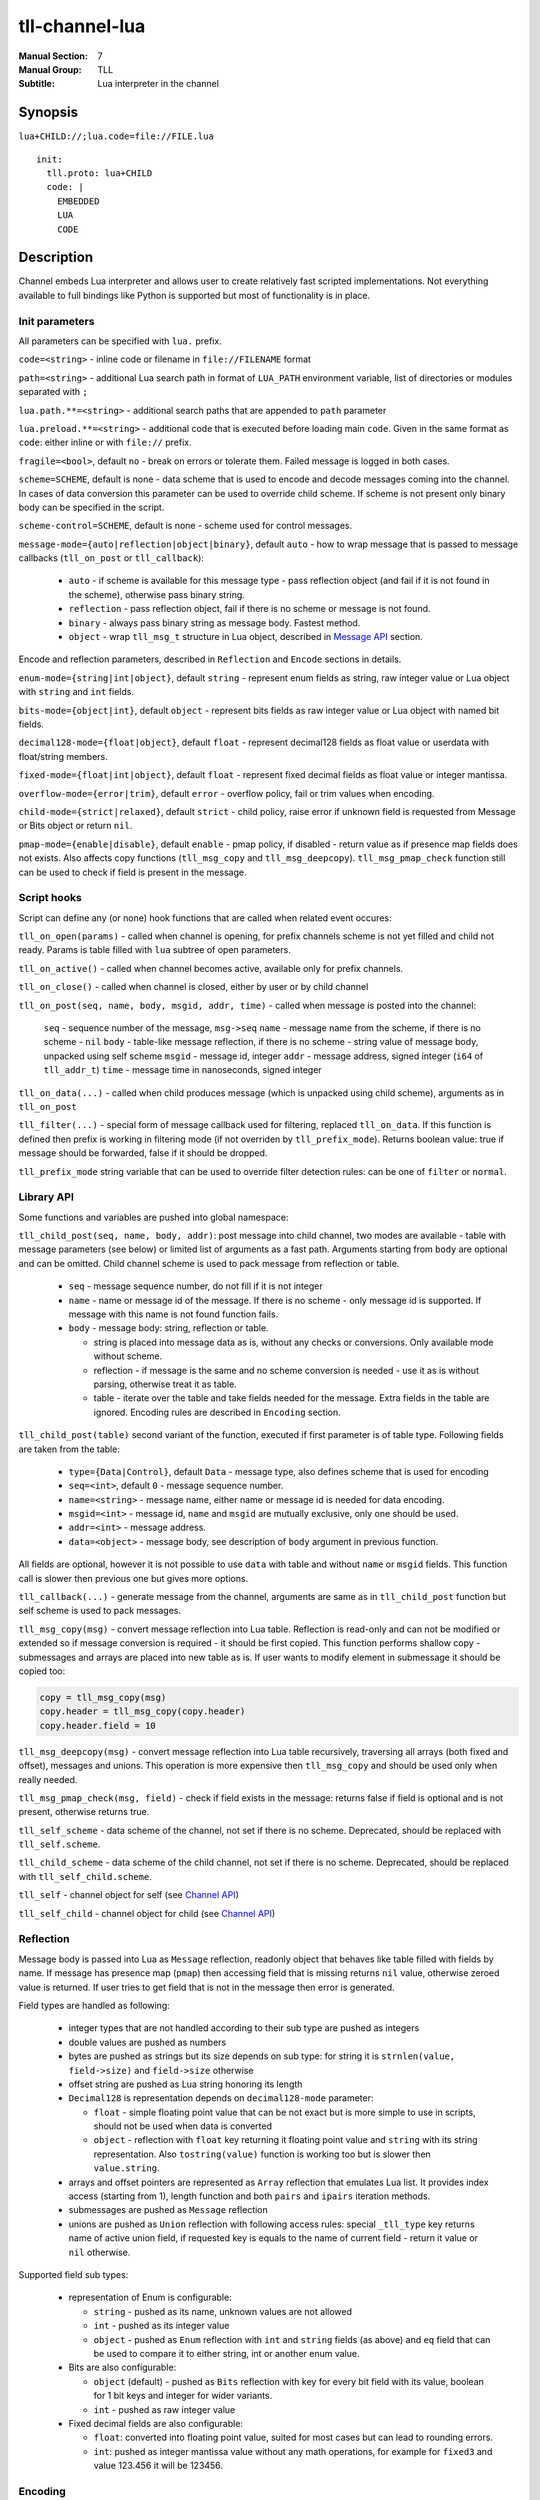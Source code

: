 tll-channel-lua
===============

:Manual Section: 7
:Manual Group: TLL
:Subtitle: Lua interpreter in the channel

Synopsis
--------

``lua+CHILD://;lua.code=file://FILE.lua``

::

  init:
    tll.proto: lua+CHILD
    code: |
      EMBEDDED
      LUA
      CODE

Description
-----------

Channel embeds Lua interpreter and allows user to create relatively fast scripted implementations.
Not everything available to full bindings like Python is supported but most of functionality is in
place.

Init parameters
~~~~~~~~~~~~~~~

All parameters can be specified with ``lua.`` prefix.

``code=<string>`` - inline code or filename in ``file://FILENAME`` format

``path=<string>`` - additional Lua search path in format of ``LUA_PATH`` environment variable, list of
directories or modules separated with ``;``

``lua.path.**=<string>`` - additional search paths that are appended to ``path`` parameter

``lua.preload.**=<string>`` - additional code that is executed before loading main ``code``. Given
in the same format as ``code``: either inline or with ``file://`` prefix.

``fragile=<bool>``, default ``no`` - break on errors or tolerate them. Failed message is logged in
both cases.

``scheme=SCHEME``, default is none - data scheme that is used to encode and decode messages coming
into the channel. In cases of data conversion this parameter can be used to override child scheme.
If scheme is not present only binary body can be specified in the script.

``scheme-control=SCHEME``, default is none - scheme used for control messages.

``message-mode={auto|reflection|object|binary}``, default ``auto`` - how to wrap message that is
passed to message callbacks (``tll_on_post`` or ``tll_callback``):

  - ``auto`` - if scheme is available for this message type - pass reflection object (and fail
    if it is not found in the scheme), otherwise pass binary string.
  - ``reflection`` - pass reflection object, fail if there is no scheme or message is not found.
  - ``binary`` - always pass binary string as message body. Fastest method.
  - ``object`` - wrap ``tll_msg_t`` structure in Lua object, described in `Message API`_ section.

Encode and reflection parameters, described in ``Reflection`` and ``Encode`` sections in details.

``enum-mode={string|int|object}``, default ``string`` - represent enum fields as string, raw integer
value or Lua object with ``string`` and ``int`` fields.

``bits-mode={object|int}``, default ``object`` - represent bits fields as raw integer value or Lua
object with named bit fields.

``decimal128-mode={float|object}``, default ``float`` - represent decimal128 fields as float value or
userdata with float/string members.

``fixed-mode={float|int|object}``, default ``float`` - represent fixed decimal fields as float value or
integer mantissa.

``overflow-mode={error|trim}``, default ``error`` - overflow policy, fail or trim values when
encoding.

``child-mode={strict|relaxed}``, default ``strict`` - child policy, raise error if unknown field is
requested from Message or Bits object or return ``nil``.

``pmap-mode={enable|disable}``, default ``enable`` - pmap policy, if disabled - return value as if
presence map fields does not exists. Also affects copy functions (``tll_msg_copy`` and
``tll_msg_deepcopy``). ``tll_msg_pmap_check`` function still can be used to check if field is
present in the message.

Script hooks
~~~~~~~~~~~~

Script can define any (or none) hook functions that are called when related event occures:

``tll_on_open(params)`` - called when channel is opening, for prefix channels scheme is not yet
filled and child not ready. Params is table filled with ``lua`` subtree of open parameters.

``tll_on_active()`` - called when channel becomes active, available only for prefix channels.

``tll_on_close()`` - called when channel is closed, either by user or by child channel

``tll_on_post(seq, name, body, msgid, addr, time)`` - called when message is posted into the
channel:

  ``seq`` - sequence number of the message, ``msg->seq``
  ``name`` - message name from the scheme, if there is no scheme - ``nil``
  ``body`` - table-like message reflection, if there is no scheme - string value of message body,
  unpacked using self scheme
  ``msgid`` - message id, integer
  ``addr`` - message address, signed integer (``i64`` of ``tll_addr_t``)
  ``time`` - message time in nanoseconds, signed integer

``tll_on_data(...)`` - called when child produces message (which is unpacked using child scheme),
arguments as in ``tll_on_post``

``tll_filter(...)`` - special form of message callback used for filtering, replaced ``tll_on_data``.
If this function is defined then prefix is working in filtering mode (if not overriden by
``tll_prefix_mode``). Returns boolean value: true if message should be forwarded, false if it should
be dropped.

``tll_prefix_mode`` string variable that can be used to override filter detection rules: can be one
of ``filter`` or ``normal``.

Library API
~~~~~~~~~~~

Some functions and variables are pushed into global namespace:

``tll_child_post(seq, name, body, addr)``: post message into child channel, two modes are available
- table with message parameters (see below) or limited list of arguments as a fast path. Arguments
starting from ``body`` are optional and can be omitted. Child channel scheme is used to pack message
from reflection or table.

  - ``seq`` - message sequence number, do not fill if it is not integer
  - ``name`` - name or message id of the message. If there is no scheme - only message id is
    supported. If message with this name is not found function fails.
  - ``body`` - message body: string, reflection or table.

    * string is placed into message data as is, without any checks or conversions. Only available
      mode without scheme.
    * reflection - if message is the same and no scheme conversion is needed - use it as is without
      parsing, otherwise treat it as table.
    * table - iterate over the table and take fields needed for the message. Extra fields in the
      table are ignored. Encoding rules are described in ``Encoding`` section.

``tll_child_post(table)`` second variant of the function, executed if first parameter is of table
type. Following fields are taken from the table:

  - ``type={Data|Control}``, default ``Data`` - message type, also defines scheme that is used for
    encoding

  - ``seq=<int>``, default ``0`` - message sequence number.

  - ``name=<string>`` - message name, either name or message id is needed for data encoding.

  - ``msgid=<int>`` - message id, ``name`` and ``msgid`` are mutually exclusive, only one should be
    used.

  - ``addr=<int>`` - message address.

  - ``data=<object>`` - message body, see description of ``body`` argument in previous function.

All fields are optional, however it is not possible to use ``data`` with table and without ``name``
or ``msgid`` fields. This function call is slower then previous one but gives more options.

``tll_callback(...)`` - generate message from the channel, arguments are same as in
``tll_child_post`` function but self scheme is used to pack messages.

``tll_msg_copy(msg)`` - convert message reflection into Lua table. Reflection is read-only and can
not be modified or extended so if message conversion is required - it should be first copied. This
function performs shallow copy - submessages and arrays are placed into new table as is. If user
wants to modify element in submessage it should be copied too:

.. code-block:: lua

   copy = tll_msg_copy(msg)
   copy.header = tll_msg_copy(copy.header)
   copy.header.field = 10

``tll_msg_deepcopy(msg)`` - convert message reflection into Lua table recursively, traversing all
arrays (both fixed and offset), messages and unions. This operation is more expensive then
``tll_msg_copy`` and should be used only when really needed.

``tll_msg_pmap_check(msg, field)`` - check if field exists in the message: returns false if field is
optional and is not present, otherwise returns true.

``tll_self_scheme`` - data scheme of the channel, not set if there is no scheme. Deprecated, should
be replaced with ``tll_self.scheme``.

``tll_child_scheme`` - data scheme of the child channel, not set if there is no scheme. Deprecated,
should be replaced with ``tll_self_child.scheme``.

``tll_self`` - channel object for self (see `Channel API`_)

``tll_self_child`` - channel object for child (see `Channel API`_)

Reflection
~~~~~~~~~~

Message body is passed into Lua as ``Message`` reflection, readonly object that behaves like table
filled with fields by name. If message has presence map (``pmap``) then accessing field that is
missing returns ``nil`` value, otherwise zeroed value is returned. If user tries to get field that
is not in the message then error is generated.

Field types are handled as following:

 - integer types that are not handled according to their sub type are pushed as integers

 - double values are pushed as numbers

 - bytes are pushed as strings but its size depends on sub type: for string it is ``strnlen(value,
   field->size)`` and ``field->size`` otherwise

 - offset string are pushed as Lua string honoring its length

 - ``Decimal128`` is representation depends on ``decimal128-mode`` parameter:

   * ``float`` - simple floating point value that can be not exact but is more simple to use in
     scripts, should not be used when data is converted

   * ``object`` - reflection with ``float`` key returning it floating point value and ``string``
     with its string representation. Also ``tostring(value)`` function is working too but is slower
     then ``value.string``.

 - arrays and offset pointers are represented as ``Array`` reflection that emulates Lua list. It
   provides index access (starting from 1), length function and both ``pairs`` and ``ipairs``
   iteration methods.

 - submessages are pushed as ``Message`` reflection

 - unions are pushed as ``Union`` reflection with following access rules: special ``_tll_type`` key
   returns name of active union field, if requested key is equals to the name of current
   field - return it value or ``nil`` otherwise.

Supported field sub types:

 - representation of Enum is configurable:

   * ``string`` - pushed as its name, unknown values are not allowed

   * ``int`` - pushed as its integer value

   * ``object`` - pushed as ``Enum`` reflection with ``int`` and ``string`` fields (as above) and
     ``eq`` field that can be used to compare it to either string, int or another enum value.

 - Bits are also configurable:

   * ``object`` (default) - pushed as ``Bits`` reflection with key for every bit field with its
     value, boolean for 1 bit keys and integer for wider variants.

   * ``int`` - pushed as raw integer value

 - Fixed decimal fields are also configurable:

   * ``float``: converted into floating point value, suited for most cases but can lead to rounding
     errors.

   * ``int``: pushed as integer mantissa value without any math operations, for example for
     ``fixed3`` and value 123.456 it will be 123456.

Encoding
~~~~~~~~

Messages are encoded from tables in the following way: for each field value is taken from the table
using field name. If key is missing (or value is ``nil`` which is same in Lua) then field is
skipped. Then value is converted depending on the field type:

 - integer fields (for subtypes that are not supported) expects number types. Overflow or underflow,
   for example 1000 is invalid for ``int8`` and -1 for ``uint16``, is either an error or in ``trim``
   mode closest representable value is choosen for field type.

 - Double fields expects number type, converted from Lua number to double (which is same nowdays).

 - Decimal128 fields expects number, string or Decimal128 reflection.

 - Bytes expects string, checked if string lenght is too large. In ``trim`` overflow mode long
   strings are truncated to fit into the field.

 - string (offset pointer) expects string, copied as is.

 - Array expects table with non-negative length, checks for overflow.

 - Pointer behaves like Array but without size check

 - Message expect table and encodes submessage.

Subtype rules:

 - Enums can be encoded either from string, integer value or ``Enum`` reflection.

 - Bits can be encoded from raw integer value or table that behaves like ``Bits`` reflection
   described in ``Reflection`` section: table filled with bit names, missing fields are filled with
   0

 - Fixed decimal fields are encoded from string or number values. String is parsed as decimal value
   without temporary binary floating point form. Number values are treated differently depending on
   configuration:

   * ``float`` mode - convert binary floating point value into decimal fixed point by multiplying it
     with 10^precision

   * ``int`` mode - treat value as a mantissa, do not perform multiplication

   * ``object`` mode - wrap value into Lua object with ``float`` field, should be used when
     exact conversion without temporary float form is needed.

Channel API
~~~~~~~~~~~

Channel object has following properties and functions:

``post(self, ...)`` - post message, first argument is the channel object and other arguments are same as for
``tll_child_post`` descriped in `Library API`_.

``name`` - channel name, string

``scheme`` - channel scheme object, ``nil`` if not present.

``config`` - channel config object, behaves like table with indexing and iteration.

``context`` - channel context object.

``close(self, force=false)`` - close the channel, has optional boolean parameter ``force``.

Functions expects first argument to be channel object so they should be called with Lua ``:`` syntax
like ``channel:post(...)`` or ``channel:close()``.

Message API
~~~~~~~~~~~

Message wraps ``tll_msg_t`` structure pointer and provides access to it. However it's not allowed to
store this object for later use since it's data can be invalidated. Has following fields:

``seq`` - message sequence number, integer

``type`` - message type, for example Data or Control, integer

``msgid`` - message identifier, integer

``data`` - data, string that can contains data

``addr`` - message address, integer

``name`` - message name, available only if there was valid scheme for this message, otherwise
``nil``

``reflection`` - message reflection (see ``Reflection``), available only if there is valid scheme,
otherwise raises error on access

Examples
--------

Count Heartbeat messsages in the file, print result and generate control message with counter:

::

  lua+file://file.dat;code=file://count.lua;scheme-control=yaml://control.yaml

Control scheme::

  - name: Count
    id: 100
    fields:
      - {name: count, type: uint32}

Lua code:

.. code-block:: lua

  count = 0
  function tll_on_open(cfg)
    print("Start counting")
  end

  function tll_on_data(seq, name, data)
    if name == "Heartbeat" then
      count = count + 1
    end
  end

  function tll_on_close()
    print("Heartbeat messages: ", count)
    tll_callback({type = "Control", name = "Count", data = { count = count }})
  end

Include seq into header in posted messages that are not Heartbeat:

.. code-block:: lua

  function tll_on_post(seq, name, data, msgid, addr)
    if name ~= "Heartbeat" then
      data = tll_msg_copy(data)
      data.header = tll_msg_copy(data.header)
      data.header.embedded_seq = seq
    end
    tll_child_post(seq, name, data, addr)
  end

External variables
~~~~~~~~~~~~~~~~~~

Both init and open parameters can be used to pass variables into Lua script from processor config or
from user program that creates channel. These params are stored inside channel config under ``init``
and ``open`` keys respectively and can be accessed with ``tll_self.config["key..."]``. Additionaly
``lua`` subtree of open config is passed into ``tll_on_open`` hook. Following Python code
demonstrates all available ways::

  c = Channel('lua+null://;code=file://script.lua;a=b;c.d=e')
  c.open('lua.f=g')

Lua script:

.. code-block:: lua

  function tll_on_open(cfg)
    assert(cfg.f == "g")
    assert(tll_self.config["open.lua.f"] == "g")

    assert(tll_self.config["init.a"] == "b")
    assert(tll_self.config["init.c.d"] == "e")
  end

  function tll_on_data(seq, name, data)
    assert(tll_self.config["open.lua.f"] == "g")

    assert(tll_self.config["init.a"] == "b")
    assert(tll_self.config["init.c.d"] == "e")
  end

Data conversion
~~~~~~~~~~~~~~~

Lua can be used to convert data when scheme is changed in incompatible way - something is added in
the middle or field type is changed::

  lua+file://file.dat;lua.scheme=yaml://new.yaml;code=file://script.lua;child-mode=relaxed;fragile=yes

Lua script, that initializes new field for some messages and use implicit conversion for everything
else (``child-mode=relaxed`` parameter is needed to get ``nil`` for fields that are added in new
scheme):

.. code-block:: lua

  function tll_on_data(seq, name, data)
    if name == "Middle" and data.f0 > 10 then
      copy = tll_msg_copy(data)
      copy.middle = "f0 > 10"
      tll_callback(seq, name, copy)
    else
      tll_callback(seq, name, data)
    end
  end

New scheme:

.. code-block:: yaml

  - name: TypeChange
    id: 10
    fields:
      - { name: f0, type: int64 } # Was int32
      - { name: f1, type: byte16, options.type: string } # Was 8 byte string

  - name: Middle
    id: 20
    fields:
      - { name: f0, type: int32 }
      - { name: middle, type: string } # Added in new scheme
      - { name: f1, type: int32 }

Passing parameters
~~~~~~~~~~~~~~~~~~

There are 3 ways to pass external parameters to lua script:

 * init parameters that can be accessed anywhere via ``tll_self.config['init.PARAM']``, for example
   ``lua+null://;a=b;c.d=e`` can be retrieved as ``tll_self.config['init.a']`` and
   ``tll_self.config['init.c.d']``
 * open parameters are stored in same config as ``open.PARAM``, for example ``channel.open(a='b')``
   will be accessable as ``tll_self.config['open.a']``
 * open parameter prefixed with ``lua.`` are passed to ``tll_on_open(cfg)`` function as ``cfg``
   table with ``lua.`` part stripped, for example ``channel.open(**{'a': 'b', 'lua.c': 'd'})``
   provides ``cfg`` equals to ``{c = 'd'}``.

For example following code when used with ``lua+null://;a=init`` channel which is opened with ``{a:
open, lua.a: open-prefixed}`` will print ``open-prefix``, ``init`` and ``open``:

.. code-block:: lua

  function tll_on_open(cfg)
    print(cfg.a)
    print(tll_self.config['init.a'])
    print(tll_self.config['open.a'])
  end

See also
--------

``tll-channel-common(7)``

..
    vim: sts=4 sw=4 et tw=100
